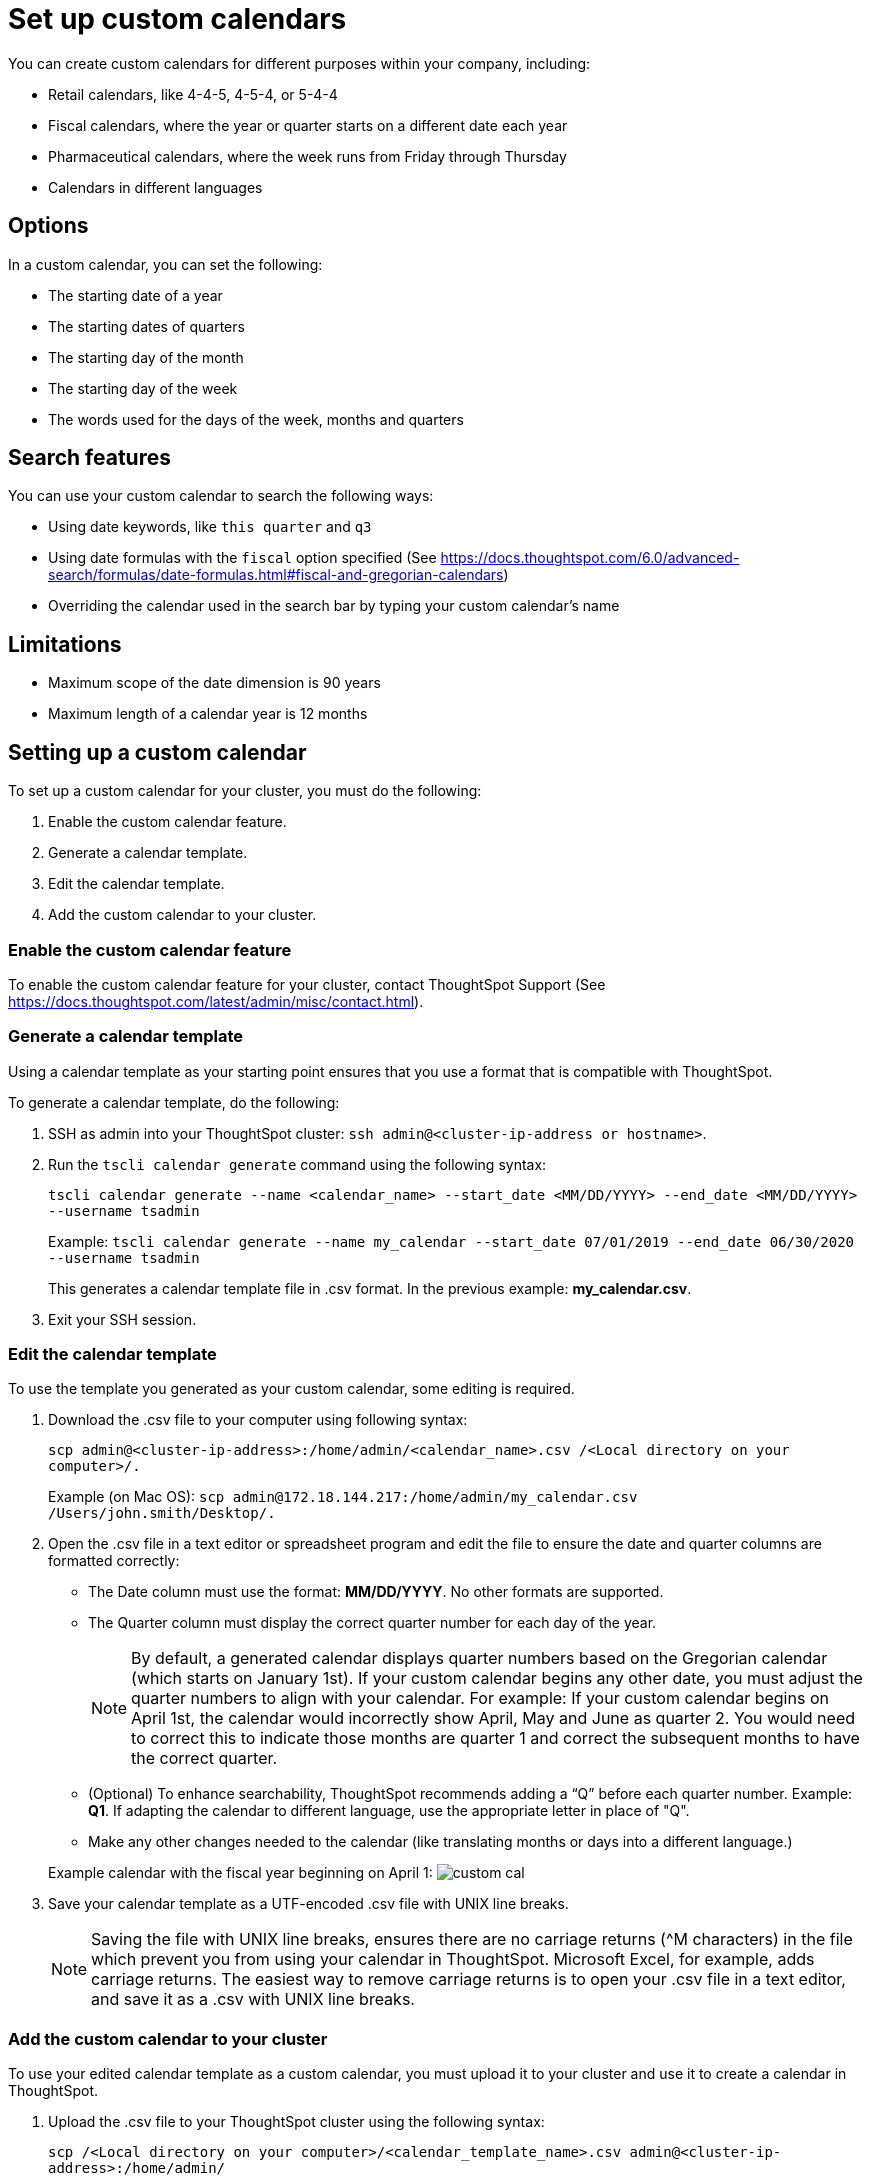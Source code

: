= Set up custom calendars
:permalink: /:collection/:path.html
:sidebar: mydoc_sidebar
:summary: With a custom calendar, you can choose when the year, quarter, or week starts, and search using date-related keywords.

You can create custom calendars for different purposes within your company, including:

* Retail calendars, like 4-4-5, 4-5-4, or 5-4-4
* Fiscal calendars, where the year or quarter starts on a different date each year
* Pharmaceutical calendars, where the week runs from Friday through Thursday
* Calendars in different languages

== Options

In a custom calendar, you can set the following:

* The starting date of a year
* The starting dates of quarters
* The starting day of the month
* The starting day of the week
* The words used for the days of the week, months and quarters

== Search features

You can use your custom calendar to search the following ways:

* Using date keywords, like `this quarter` and `q3`
* Using date formulas with the `fiscal` option specified (See https://docs.thoughtspot.com/6.0/advanced-search/formulas/date-formulas.html#fiscal-and-gregorian-calendars)
* Overriding the calendar used in the search bar by typing your custom calendar's name

== Limitations

* Maximum scope of the date dimension is 90 years
* Maximum length of a calendar year is 12 months

== Setting up a custom calendar

To set up a custom calendar for your cluster, you must do the following:

. Enable the custom calendar feature.
. Generate a calendar template.
. Edit the calendar template.
. Add the custom calendar to your cluster.

=== Enable the custom calendar feature

To enable the custom calendar feature for your cluster, contact ThoughtSpot Support (See https://docs.thoughtspot.com/latest/admin/misc/contact.html).

=== Generate a calendar template

Using a calendar template as your starting point ensures that you use a format that is compatible with ThoughtSpot.

To generate a calendar template, do the following:

. SSH as admin into your ThoughtSpot cluster: `ssh admin@<cluster-ip-address or hostname>`.
. Run the `tscli calendar generate` command using the following syntax:
+
`tscli calendar generate --name <calendar_name> --start_date <MM/DD/YYYY> --end_date <MM/DD/YYYY> --username tsadmin`
+
Example:    `tscli calendar generate --name my_calendar --start_date 07/01/2019 --end_date 06/30/2020 --username tsadmin`
+
This generates a calendar template file in .csv format.
In the previous example: *my_calendar.csv*.

. Exit your SSH session.

=== Edit the calendar template

To use the template you generated as your custom calendar, some editing is required.

. Download the .csv file to your computer using following syntax:
+
`scp admin@<cluster-ip-address>:/home/admin/<calendar_name>.csv /<Local directory on your computer>/.`
+
Example (on Mac OS):    `scp admin@172.18.144.217:/home/admin/my_calendar.csv /Users/john.smith/Desktop/.`

. Open the .csv file in a text editor or spreadsheet program and edit the file to ensure the date and quarter columns are formatted correctly:
 ** The Date column must use the format: *MM/DD/YYYY*.
No other formats are supported.
 ** The Quarter column must display the correct quarter number for each day of the year.
+
NOTE: By default, a generated calendar displays quarter numbers based on the Gregorian calendar (which starts on January 1st).
If your custom calendar begins any other date, you must adjust the quarter numbers to align with your calendar.
For example: If your custom calendar begins on April 1st, the calendar would incorrectly show April, May and June as quarter 2.
You would need to correct this to indicate those months are quarter 1 and correct the subsequent months to have the correct quarter.

 ** (Optional) To enhance searchability, ThoughtSpot recommends adding a "`Q`" before each quarter number.
Example: *Q1*.
If adapting the calendar to different language, use the appropriate letter in place of "Q".
 ** Make any other changes needed to the calendar (like translating months or days into a different language.)

+
Example calendar with the fiscal year beginning on April 1:  image:custom_cal.png[]
. Save your calendar template as a UTF-encoded .csv file with UNIX line breaks.
+
NOTE: Saving the file with UNIX line breaks, ensures there are no carriage returns ({caret}M characters) in the file which prevent you from using your calendar in ThoughtSpot.
Microsoft Excel, for example, adds carriage returns.
The easiest way to remove carriage returns is to open your .csv file in a text editor, and save it as a .csv with UNIX line breaks.

=== Add the custom calendar to your cluster

To use your edited calendar template as a custom calendar, you must upload it to your cluster and use it to create a calendar in ThoughtSpot.

. Upload the .csv file to your ThoughtSpot cluster using the following syntax:
+
`scp /<Local directory on your computer>/<calendar_template_name>.csv admin@<cluster-ip-address>:/home/admin/`
+
Example (on Mac OS):    `scp /Users/john.smith/Desktop/my_calendar.csv admin@172.18.144.217:/home/admin`

. SSH as admin into your ThoughtSpot cluster: `ssh admin@<cluster-ip-address or hostname>`.
. Run the `tscli calendar create` command using the following syntax: `tscli calendar create --file_path /home/admin/<calendar_template_name>.csv --name <calendar name> --username tsadmin`
+
Example: `tscli calendar create --file_path /home/admin/my_calendar.csv --name my_calendar --username tsadmin`

=== (Optional) Set a custom calendar as the default calendar for your cluster

To set your custom calendar as the default calendar for your cluster, contact ThoughtSpot Support (See https://docs.thoughtspot.com/latest/admin/misc/contact.html).

== Setting a worksheet, table or view to use your custom calendar

If you don't set your custom calendar as the default for your cluster, you must do the following to use your calendar:

. Sign in to your ThoughtSpot cluster and click *DATA*.
. On the DATA page, click the name of a worksheet, table or view in which you want to use your custom calendar.
. Under COLUMN NAME, find a column that uses the DATE or DATE_TIME data type where you want to use your custom calendar and scroll right until you see the CALENDAR TYPE column.
+
NOTE: The column must use the DATE or DATE_TIME data type.

. In the CALENDAR TYPE column for the column(s) you chose, double-click the existing calendar name, and then select your custom calendar.
. Click *Save Changes*.
+
Now, date-related searches in the selected worksheet, table or view use your custom calendar.
